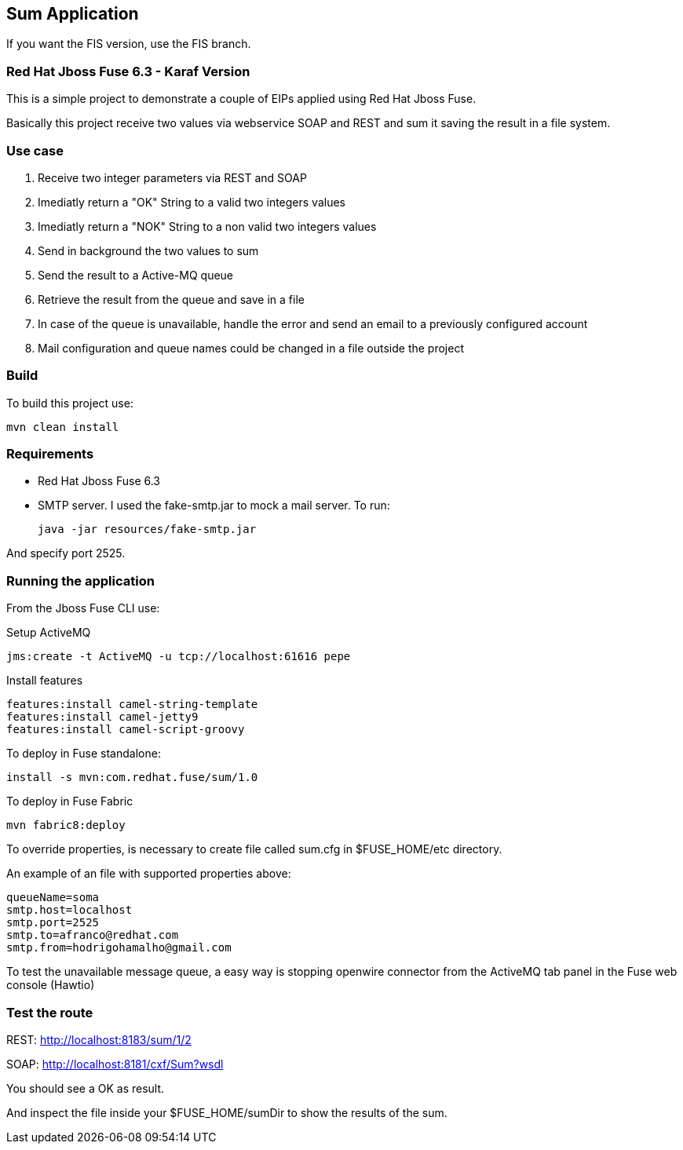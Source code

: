 == Sum Application

If you want the FIS version, use the FIS branch.

=== Red Hat Jboss Fuse 6.3 - Karaf Version

This is a simple project to demonstrate a couple of EIPs applied using Red Hat Jboss Fuse.

Basically this project receive two values via webservice SOAP and REST and sum it saving the result in a file system.

=== Use case
. Receive two integer parameters via REST and SOAP 
. Imediatly return a "OK" String to a valid two integers values 
. Imediatly return a "NOK" String to a non valid two integers values 
. Send in background the two values to sum 
. Send the result to a Active-MQ queue
. Retrieve the result from the queue and save in a file 
. In case of the queue is unavailable, handle the error and send an email to a previously configured account 
. Mail configuration and queue names could be changed in a file outside the project

=== Build 

To build this project use:
	
	mvn clean install

=== Requirements

* Red Hat Jboss Fuse 6.3
* SMTP server. 
I used the fake-smtp.jar to mock a mail server. To run:

	java -jar resources/fake-smtp.jar 

And specify port 2525.

=== Running the application

From the Jboss Fuse CLI use:

Setup ActiveMQ
 
    jms:create -t ActiveMQ -u tcp://localhost:61616 pepe

Install features

	features:install camel-string-template
	features:install camel-jetty9
	features:install camel-script-groovy

To deploy in Fuse standalone:

	install -s mvn:com.redhat.fuse/sum/1.0

To deploy in Fuse Fabric

	mvn fabric8:deploy

To override properties, is necessary to create file called sum.cfg in $FUSE_HOME/etc directory. 

An example of an file with supported properties above:

	queueName=soma
	smtp.host=localhost
	smtp.port=2525
	smtp.to=afranco@redhat.com
	smtp.from=hodrigohamalho@gmail.com

To test the unavailable message queue, a easy way is stopping openwire connector from the ActiveMQ tab panel in the Fuse web console (Hawtio)

=== Test the route 

REST: http://localhost:8183/sum/1/2

SOAP: http://localhost:8181/cxf/Sum?wsdl

You should see a OK as result.

And inspect the file inside your $FUSE_HOME/sumDir to show the results of the sum.

